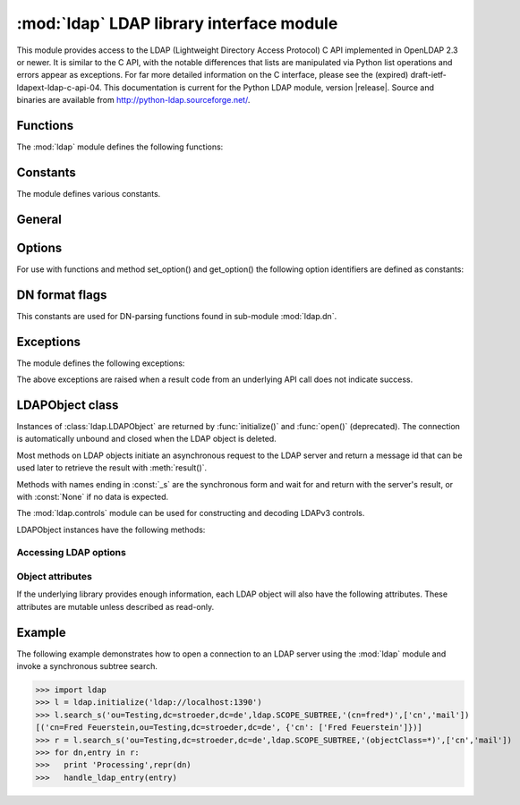 .. % $Id$
.. % ==== 1. ====
.. % The section prologue.  Give the section a title and provide some
.. % meta-information.  References to the module should use
.. % \refbimodindex, \refstmodindex, \refexmodindex or \refmodindex, as
.. % appropriate.


:mod:`ldap` LDAP library interface module
=========================================

.. module:: ldap
   :platform: UNIX,Windows
   :synopsis: Access to an underlying LDAP C library.
.. moduleauthor:: python-ldap project <python-ldap-dev@lists.sourceforge.net>


This module provides access to the LDAP  (Lightweight Directory Access Protocol)
C API implemented  in OpenLDAP 2.3 or newer.  It is similar to the C API, with
the notable differences  that lists are manipulated via Python  list operations
and errors appear as exceptions.    For far more detailed information on the C
interface,   please see the (expired) draft-ietf-ldapext-ldap-c-api-04.    This
documentation is current for the Python LDAP module, version  |release|.  Source
and binaries are available from  http://python-ldap.sourceforge.net/.

.. % not standard, in C
.. % Author of the module code;
.. % Leave at least one blank line after this, to simplify ad-hoc tools
.. % that are sometimes used to massage these files.
.. % ==== 2. ====
.. % Give a short overview of what the module does.
.. % If it is platform specific, mention this.
.. % Mention other important restrictions or general operating principles.
.. % ==== 3. ====
.. % List the public functions defined by the module.  Begin with a
.. % standard phrase.  You may also list the exceptions and other data
.. % items defined in the module, insofar as they are important for the
.. % user.


Functions
---------

The :mod:`ldap` module defines the following functions:

.. % ---- 3.1. ----
.. % For each function, use a ``funcdesc'' block.  This has exactly two
.. % parameters (each parameters is contained in a set of curly braces):
.. % the first parameter is the function name (this automatically
.. % generates an index entry); the second parameter is the function's
.. % argument list.  If there are no arguments, use an empty pair of
.. % curly braces.  If there is more than one argument, separate the
.. % arguments with backslash-comma.  Optional parts of the parameter
.. % list are contained in \optional{...} (this generates a set of square
.. % brackets around its parameter).  Arguments are automatically set in
.. % italics in the parameter list.  Each argument should be mentioned at
.. % least once in the description; each usage (even inside \code{...})
.. % should be enclosed in \var{...}.


.. function:: initialize(uri)

   Opens a new connection with an LDAP server, and return an LDAP object
   (see :ref:`ldap-objects`) used to perform operations on that server.  Parameter
   *uri* has to be a valid LDAP URL.

   .. % -> LDAPObject


   .. seealso::

      :rfc:`4516` - Lightweight Directory Access Protocol (LDAP): Uniform Resource Locator

.. function:: open(host [, port=PORT])

   Opens a new connection with an LDAP server, and return an LDAP object  (see
   :ref:`ldap-objects`) used to perform operations on that server.  *host* is a
   string containing solely the host name. *port*  is an integer specifying the
   port where the LDAP server is  listening (default is 389).  Note: Using this
   function is deprecated.

   .. % -> LDAPObject

.. % %------------------------------------------------------------
.. % % get_option


.. function:: get_option(option)

   This function returns the value of the global option  specified by *option*.

   .. % -> None

.. % %------------------------------------------------------------
.. % % set_option


.. function:: set_option(option, invalue)

   This function sets the value of the global option  specified by *option* to
   *invalue*.

   .. % -> None

.. % ---- 3.2. ----
.. % Data items are described using a ``datadesc'' block.  This has only
.. % one parameter: the item's name.


.. _ldap-constants:

Constants
---------

The module defines various constants.

General
--------

.. data:: PORT

   The assigned TCP port number (389) that LDAP servers listen on.

.. data:: SASL_AVAIL

   Boolean flag indicating whether python-ldap was built with support for SASL (Cyrus-SASL).

.. data:: TLS_AVAIL

   Boolean flag indicating whether python-ldap was built with support for SSL/TLS (OpenSSL).


.. _ldap-options:

Options
--------

.. seealso::

   :manpage:`ldap.conf{5}` and :manpage:`ldap_get_options{3}`


For use with functions and method set_option() and get_option() the
following option identifiers are defined as constants:

.. data:: OPT_API_FEATURE_INFO

.. data:: OPT_API_INFO

.. data:: OPT_CLIENT_CONTROLS

.. data:: OPT_DEBUG_LEVEL

.. data:: OPT_DEREF

   Specifies how alias derefencing is done within the underlying LDAP C lib.

.. data:: OPT_ERROR_STRING

.. data:: OPT_DIAGNOSTIC_MESSAGE

.. data:: OPT_HOST_NAME

.. data:: OPT_MATCHED_DN

.. data:: OPT_NETWORK_TIMEOUT

.. data:: OPT_PROTOCOL_VERSION

.. data:: OPT_REFERRALS

   int specifying whether referrals should be automatically chased within
   the underlying LDAP C lib.

.. data:: OPT_REFHOPLIMIT

.. data:: OPT_RESTART

.. data:: OPT_SERVER_CONTROLS

.. data:: OPT_SIZELIMIT

.. data:: OPT_SUCCESS

.. data:: OPT_TIMELIMIT

.. data:: OPT_TIMEOUT

.. data:: OPT_URI

.. data:: OPT_X_SASL_AUTHCID

.. data:: OPT_X_SASL_AUTHZID

.. data:: OPT_X_SASL_MECH

.. data:: OPT_X_SASL_REALM

.. data:: OPT_X_SASL_SECPROPS

.. data:: OPT_X_SASL_SSF

.. data:: OPT_X_SASL_SSF_EXTERNAL

.. data:: OPT_X_SASL_SSF_MAX

.. data:: OPT_X_SASL_SSF_MIN

.. data:: OPT_X_TLS

.. data:: OPT_X_TLS_ALLOW

.. data:: OPT_X_TLS_CACERTDIR

.. data:: OPT_X_TLS_CACERTFILE

.. data:: OPT_X_TLS_CERTFILE

.. data:: OPT_X_TLS_CIPHER_SUITE

.. data:: OPT_X_TLS_CTX

.. data:: OPT_X_TLS_DEMAND

.. data:: OPT_X_TLS_HARD

.. data:: OPT_X_TLS_KEYFILE

.. data:: OPT_X_TLS_NEVER

.. data:: OPT_X_TLS_RANDOM_FILE

.. data:: OPT_X_TLS_REQUIRE_CERT

.. data:: OPT_X_TLS_TRY


.. _ldap-dn-flags:

DN format flags
----------------

This constants are used for DN-parsing functions found in
sub-module :mod:`ldap.dn`.

.. seealso::

   :manpage:`ldap_str2dn{3}`


.. data:: DN_FORMAT_LDAP

.. data:: DN_FORMAT_LDAPV3

.. data:: DN_FORMAT_LDAPV2

.. data:: DN_FORMAT_DCE

.. data:: DN_FORMAT_UFN

.. data:: DN_FORMAT_AD_CANONICAL

.. data:: DN_FORMAT_MASK

.. data:: DN_PRETTY

.. data:: DN_SKIP

.. data:: DN_P_NOLEADTRAILSPACES

.. data:: DN_P_NOSPACEAFTERRDN

.. data:: DN_PEDANTIC



.. % --- 3.3. ---
.. % Exceptions are described using a ``excdesc'' block.  This has only
.. % one parameter: the exception name.  Exceptions defined as classes in
.. % the source code should be documented using this environment, but
.. % constructor parameters must be ommitted.

.. _ldap-exceptions:

Exceptions
------------

The module defines the following exceptions:

.. exception:: LDAPError

   This is the base class of all execeptions raised by the module :mod:`ldap`.
   Unlike the C interface, errors are not returned as result codes, but
   are instead turned into exceptions, raised as soon an the error condition 
   is detected.

   The exceptions are accompanied by a dictionary possibly
   containing an string value for the key :const:`desc`
   (giving an English description of the error class)
   and/or a string value for the key :const:`info`
   (giving a string containing more information that the server may have sent).

   A third possible field of this dictionary is :const:`matched` and
   is set to a truncated form of the name provided or alias dereferenced
   for the lowest entry (object or alias) that was matched.


.. exception:: ADMINLIMIT_EXCEEDED

.. exception:: AFFECTS_MULTIPLE_DSAS

.. exception:: ALIAS_DEREF_PROBLEM

   A problem was encountered when dereferencing an alias.
   (Sets the :const:`matched` field.)

.. exception:: ALIAS_PROBLEM

   An alias in the directory points to a nonexistent entry.
   (Sets the :const:`matched` field.)

.. exception:: ALREADY_EXISTS

   The entry already exists. E.g. the *dn* specified with :meth:`add()`
   already exists in the DIT.

.. exception:: AUTH_UNKNOWN

   The authentication method specified to :meth:`bind()` is not known.

.. exception:: BUSY

   The DSA is busy.

.. exception:: CLIENT_LOOP

.. exception:: COMPARE_FALSE

   A compare operation returned false.
   (This exception should never be seen because :meth:`compare()` returns
   a boolean result.)

.. exception:: COMPARE_TRUE

   A compare operation returned true.
   (This exception should never be seen because :meth:`compare()` returns
   a boolean result.)

.. exception:: CONFIDENTIALITY_REQUIRED

   Indicates that the session is not protected by a protocol such
   as Transport Layer Security (TLS), which provides session
   confidentiality.

.. exception:: CONNECT_ERROR

.. exception:: CONSTRAINT_VIOLATION

   An attribute value specified or an operation started violates some
   server-side constraint
   (e.g., a postalAddress has too many lines or a line that is too long
   or a password is expired).

.. exception:: CONTROL_NOT_FOUND

.. exception:: DECODING_ERROR

   An error was encountered decoding a result from the LDAP server.

.. exception:: ENCODING_ERROR

   An error was encountered encoding parameters to send to the LDAP server.

.. exception:: FILTER_ERROR

   An invalid filter was supplied to :meth:`search()`
   (e.g. unbalanced parentheses).

.. exception:: INAPPROPRIATE_AUTH

   Inappropriate authentication was specified (e.g. :const:`AUTH_SIMPLE`
   was specified and the entry does not have a userPassword attribute).

.. exception:: INAPPROPRIATE_MATCHING

   Filter type not supported for the specified attribute.

.. exception:: INSUFFICIENT_ACCESS

   The user has insufficient access to perform the operation.

.. exception:: INVALID_CREDENTIALS

   Invalid credentials were presented during :meth:`bind()` or
   :meth:`simple_bind()`.
   (e.g., the wrong password).

.. exception:: INVALID_DN_SYNTAX

   A syntactically invalid DN was specified. (Sets the :const:`matched` field.)

.. exception:: INVALID_SYNTAX

   An attribute value specified by the client did not comply to the
   syntax defined in the server-side schema.

.. exception:: IS_LEAF

   The object specified is a leaf of the diretcory tree.
   Sets the :const:`matched` field of the exception dictionary value.

.. exception:: LOCAL_ERROR

   Some local error occurred. This is usually due to failed memory allocation.

.. exception:: LOOP_DETECT

   A loop was detected.

.. exception:: MORE_RESULTS_TO_RETURN

.. exception:: NAMING_VIOLATION

   A naming violation occurred. This is raised e.g. if the LDAP server
   has constraints about the tree naming.

.. exception:: NO_OBJECT_CLASS_MODS

   Modifying the objectClass attribute as requested is not allowed
   (e.g. modifying structural object class of existing entry).

.. exception:: NOT_ALLOWED_ON_NONLEAF

   The operation is not allowed on a non-leaf object.

.. exception:: NOT_ALLOWED_ON_RDN

   The operation is not allowed on an RDN.

.. exception:: NOT_SUPPORTED

.. exception:: NO_MEMORY

.. exception:: NO_OBJECT_CLASS_MODS

   Object class modifications are not allowed.

.. exception:: NO_RESULTS_RETURNED

.. exception:: NO_SUCH_ATTRIBUTE

   The attribute type specified does not exist in the entry.

.. exception:: NO_SUCH_OBJECT

   The specified object does not exist in the directory.
   Sets the :const:`matched` field of the exception dictionary value.

.. exception:: OBJECT_CLASS_VIOLATION

   An object class violation occurred when the LDAP server checked
   the data sent by the client against the server-side schema
   (e.g. a "must" attribute was missing in the entry data).

.. exception:: OPERATIONS_ERROR

   An operations error occurred.

.. exception:: OTHER

   An unclassified error occurred.

.. exception:: PARAM_ERROR

   An ldap routine was called with a bad parameter.

.. exception:: PARTIAL_RESULTS

   Partial results only returned. This exception is raised if
   a referral is received when using LDAPv2.
   (This exception should never be seen with LDAPv3.)

.. exception:: PROTOCOL_ERROR

   A violation of the LDAP protocol was detected.

.. exception:: RESULTS_TOO_LARGE

   The result does not fit into a UDP packet. This happens only when using
   UDP-based CLDAP (connection-less LDAP) which is not supported anyway.

.. exception:: SASL_BIND_IN_PROGRESS

.. exception:: SERVER_DOWN

   The  LDAP  library  can't  contact the LDAP server.

.. exception:: SIZELIMIT_EXCEEDED

   An LDAP size limit was exceeded.
   This could be due to a ``sizelimit`` configuration on the LDAP server.

.. exception:: STRONG_AUTH_NOT_SUPPORTED

   The LDAP server does not support strong authentication.

.. exception:: STRONG_AUTH_REQUIRED

   Strong authentication is required  for the operation.

.. exception:: TIMELIMIT_EXCEEDED

   An LDAP time limit was exceeded.

.. exception:: TIMEOUT

   A timelimit was exceeded while waiting for a result from the server.

.. exception:: TYPE_OR_VALUE_EXISTS

   An  attribute  type or attribute value specified already 
   exists in the entry.

.. exception:: UNAVAILABLE

   The DSA is unavailable.

.. exception:: UNAVAILABLE_CRITICAL_EXTENSION

   Indicates that the LDAP server was unable to satisfy a request
   because one or more critical extensions were not available. Either
   the server does not support the control or the control is not appropriate
   for the operation type.

.. exception:: UNDEFINED_TYPE

   An attribute type used is not defined in the server-side schema.

.. exception:: UNWILLING_TO_PERFORM

   The  DSA is  unwilling to perform the operation.

.. exception:: USER_CANCELLED

   The operation was cancelled via the :meth:`abandon()` method.

The above exceptions are raised when a result code from an underlying API
call does not indicate success.


.. % ---- 3.4. ----
.. % Other standard environments:
.. %
.. %  classdesc	- Python classes; same arguments are funcdesc
.. %  methoddesc	- methods, like funcdesc but has an optional parameter 
.. %		  to give the type name: \begin{methoddesc}[mytype]{name}{args
.. %		  By default, the type name will be the name of the
.. %		  last class defined using classdesc.  The type name
.. %		  is required if the type is implemented in C (because 
.. %		  there's no classdesc) or if the class isn't directly 
.. %		  documented (if it's private).
.. %  memberdesc	- data members, like datadesc, but with an optional
.. %		  type name like methoddesc.


.. _ldap-objects:

LDAPObject class
-----------------

.. % This label is generally useful for referencing this section, but is
.. % also used to give a filename when generating HTML.

.. %\noindent

Instances of :class:`ldap.LDAPObject` are returned by :func:`initialize()`
and :func:`open()` (deprecated). The connection is automatically unbound
and closed  when the LDAP object is deleted.

Most methods on LDAP objects initiate an asynchronous request to the
LDAP server and return a message id that can be used later to retrieve
the result with :meth:`result()`.

Methods with names ending in :const:`_s` are the synchronous form 
and wait for and return with the server's result, or with
:const:`None` if no data is expected.

The :mod:`ldap.controls` module can be used for constructing and
decoding LDAPv3 controls.

LDAPObject instances have the following methods:

.. %%------------------------------------------------------------
.. %% abandon
.. method:: LDAPObject.abandon(msgid)

.. method:: LDAPObject.abandon_ext(msgid [, serverctrls=None [, clientctrls=None]])

   Abandons an LDAP operation in progress without waiting for a LDAP response.
   The *msgid* argument should be the message ID of an outstanding LDAP
   operation as returned by the asynchronous methods :meth:`search()`, :meth:`modify()`, etc. 
   The caller can expect that the result of an abandoned operation will not be
   returned from a future call to :meth:`result()`.


.. %%------------------------------------------------------------
.. %% add
.. method:: LDAPObject.add(dn, modlist)

   .. % -> int

.. method:: LDAPObject.add_s(dn, modlist)

   .. % -> None

.. method:: LDAPObject.add_ext(dn, modlist [, serverctrls=None [, clientctrls=None]]) 

   .. % -> int

.. method:: LDAPObject.add_ext_s(dn, modlist [, serverctrls=None [, clientctrls=None]])

   ..  % -> None

   Performs an LDAP add operation. The *dn* argument is the distinguished
   name (DN) of the entry to add, and *modlist* is a list of attributes to be
   added. The modlist is similar the one passed to :meth:`modify()`, except that the
   operation integer is omitted from the tuples in modlist. You might want to
   look into sub-module \refmodule{ldap.modlist} for generating the modlist.

   The asynchronous methods :meth:`add()` and :meth:`add_ext()`
   return the message ID of the initiated request.
   

.. %%------------------------------------------------------------
.. %% bind
.. method:: LDAPObject.bind(who, cred, method)

   .. % -> int

.. method:: LDAPObject.bind_s(who, cred, method)

   .. % -> None

.. method:: LDAPObject.simple_bind([who='' [, cred='']])

   .. % -> int

.. method:: LDAPObject.simple_bind_s([who='' [, cred='']])

   ..  % -> None

   After an LDAP object is created, and before any other operations can be
   attempted over the connection, a bind operation must be performed.

   This method attempts to bind with the LDAP server using 
   either simple authentication, or Kerberos (if available).
   The first and most general method, :meth:`bind()`,
   takes a third parameter, *method* which can currently solely
   be :const:`AUTH_SIMPLE`.
   

.. %%------------------------------------------------------------
.. %% sasl_interactive_bind_s
.. method:: LDAPObject.sasl_interactive_bind_s(who, auth)

   .. % -> None

   This call is used to bind to the directory with a SASL bind request.


.. %%------------------------------------------------------------
.. %% cancel
.. method:: LDAPObject.cancel( cancelid, [, serverctrls=None [, clientctrls=None]])

   Send cancels extended operation for an LDAP operation specified by *cancelid*.
   The *cancelid* should be the message id of an outstanding LDAP operation as returned
   by the asynchronous methods search(), modify() etc.  The caller
   can expect that the result of an abandoned operation will not be
   returned from a future call to :meth:`result()`.
   In opposite to :meth:`abandon()` this extended operation gets an result from
   the server and thus should be preferred if the server supports it.



.. %%------------------------------------------------------------
.. %% compare
.. method:: LDAPObject.compare(dn, attr, value)

   .. % -> int

.. method:: LDAPObject.compare_s(dn, attr, value)

   .. % -> tuple

.. method:: LDAPObject.compare_ext(dn, attr, value [, serverctrls=None [, clientctrls=None]])

   .. % -> int

.. method:: LDAPObject.compare_ext_s(dn, attr, value [, serverctrls=None [, clientctrls=None]])

   .. % -> tuple

   Perform an LDAP comparison between the attribute named *attr* of 
   entry *dn*, and the value *value*. The synchronous forms
   returns :const:`0` for false, or :const:`1` for true.
   The asynchronous forms returns the message ID of the initiated request, 
   and the result of the asynchronous compare can be obtained using 
   :meth:`result()`.  

   Note that the asynchronous technique yields the answer
   by raising the exception objects :exc:`ldap.COMPARE_TRUE` or
   :exc:`ldap.COMPARE_FALSE`.

   .. note::
   
      A design fault in the LDAP API prevents *value* 
      from containing nul characters.

.. %%------------------------------------------------------------
.. %% delete
.. method:: LDAPObject.delete(dn)

   .. % -> int

.. method::  LDAPObject.delete_s(dn)

   .. % -> None

.. method:: LDAPObject.delete_ext(dn [, serverctrls=None [, clientctrls=None]])

   .. % -> int

.. method:: LDAPObject.delete_ext_s(dn [, serverctrls=None [, clientctrls=None]])

   .. % -> None

   Performs an LDAP delete operation on *dn*. The asynchronous form
   returns the message id of the initiated request, and the result can be obtained
   from a subsequent call to :meth:`result()`.


.. %%------------------------------------------------------------
.. %% modify
.. method:: LDAPObject.modify(dn, modlist)

   .. % -> int

.. method:: LDAPObject.modify_s(dn, modlist)

   .. % -> None

.. method:: LDAPObject.modify_ext(dn, modlist [, serverctrls=None [, clientctrls=None]])

   .. % -> int

.. method:: LDAPObject.modify_ext_s(dn, modlist [, serverctrls=None [, clientctrls=None]])

   .. % -> None

   Performs an LDAP modify operation on an entry's attributes. 
   The *dn* argument is the distinguished name (DN) of the entry to modify,
   and *modlist* is a list of modifications to make to that entry.

   Each element in the list *modlist* should be a tuple of the form 
   *(mod_op,mod_type,mod_vals)*,
   where *mod_op* indicates the operation (one of :const:`MOD_ADD`, 
   :const:`MOD_DELETE`, or :const:`MOD_REPLACE`),
   *mod_type* is a string indicating the attribute type name, and 
   *mod_vals* is either a string value or a list of string values to add, 
   delete or replace respectively.  For the delete operation, *mod_vals*
   may be :const:`None` indicating that all attributes are to be deleted.

   The asynchronous methods :meth:`modify()` and :meth:`modify_ext()`
   return the message ID of the initiated request.

   You might want to look into sub-module :mod:`ldap.modlist` for
   generating *modlist*.


.. %%------------------------------------------------------------
.. %% modrdn
.. method:: LDAPObject.modrdn(dn, newrdn [, delold=1])

   ..	%-> int


.. method::  LDAPObject.modrdn_s(dn, newrdn [, delold=1)

   ..	% -> None

   Perform a ``modify RDN`` operation, (i.e. a renaming operation).
   These routines take *dn* (the DN of the entry whose RDN is to be changed,
   and *newrdn*, the new RDN to give to the entry. The optional parameter
   *delold* is used to specify whether the old RDN should be kept as an
   attribute of the entry or not.
   The asynchronous version returns the initiated message id.

   This operation is emulated by :meth:`rename()` and :meth:`rename_s()` methods
   since the modrdn2* routines in the C library are deprecated.


.. %%------------------------------------------------------------
.. %% passwd
.. method:: LDAPObject.passwd(user, oldpw, newpw [, serverctrls=None [, clientctrls=None]])

   .. %-> int

.. method:: LDAPObject.passwd_s(user, oldpw, newpw [, serverctrls=None [, clientctrls=None]])

   .. % -> None

   Perform a ``LDAP Password Modify Extended Operation`` operation
   on the entry specified by *user*.
   The old password in *oldpw* is replaced with the new
   password in *newpw* by a LDAP server supporting this operation.

   The asynchronous version returns the initiated message id.

   .. seealso::

      :rfc:`3062` - LDAP Password Modify Extended Operation



.. %%------------------------------------------------------------
.. %% rename
.. method:: LDAPObject.rename(dn, newrdn [, newsuperior=None [, delold=1]])

   ..  %-> int


.. method:: LDAPObject.rename_s(dn, newrdn [, newsuperior=None [, delold=1]])

   ..  % -> None

   Perform a ``Rename`` operation, (i.e. a renaming operation).
   These routines take *dn* (the DN of the entry whose RDN is to be changed,
   and *newrdn*, the new RDN to give to the entry.
   The optional parameter *newsuperior* is used to specify
   a new parent DN for moving an entry in the tree
   (not all LDAP servers support this).
   The optional parameter *delold* is used to specify
   whether the old RDN should be kept as an attribute of the entry or not.


.. %%------------------------------------------------------------
.. %% result
.. method:: LDAPObject.result([msgid=RES_ANY [, all=1 [, timeout=-1]]])

   .. % -> 2-tuple

   This method is used to wait for and return the result of an operation
   previously initiated by one of the LDAP *asynchronous* operations
   (eg :meth:`search()`, :meth:`modify()`, etc.) 

   The *msgid* parameter is the integer identifier returned by that method. 
   The identifier is guaranteed to be unique across an LDAP session,
   and tells the :meth:`result()` method to request the result of that
   specific operation.

   If a result is desired from any one of the in-progress operations,
   *msgid* should be specified as the constant :const:`RES_ANY`
   and the method :meth:`result2()` should be used instead.

   The *all* parameter only has meaning for :meth:`search()` responses
   and is used to select whether a single entry of the search
   response should be returned, or to wait for all the results
   of the search before returning.

   A search response is made up of zero or more search entries
   followed by a search result. If *all* is 0, search entries will
   be returned one at a time as they come in, via separate calls
   to :meth:`result()`. If all is 1, the search response will be returned
   in its entirety, i.e. after all entries and the final search
   result have been received.

   For *all* set to 0, result tuples
   trickle in (with the same message id), and with the result types
   :const:`RES_SEARCH_ENTRY` and :const:`RES_SEARCH_REFERENCE`,
   until the final result which has a result type of :const:`RES_SEARCH_RESULT`
   and a (usually) empty data field.  When all is set to 1, only one result is returned,
   with a result type of RES_SEARCH_RESULT, and all the result tuples
   listed in the data field.

   The *timeout* parameter is a limit on the number of seconds that the
   method will wait for a response from the server. 
   If *timeout* is negative (which is the default),
   the method will wait indefinitely for a response.
   The timeout can be expressed as a floating-point value, and
   a value of :const:`0` effects a poll.
   If a timeout does occur, a :exc:`ldap.TIMEOUT` exception is raised,
   unless polling, in which case ``(None, None)`` is returned.

   The :meth:`result()` method returns a tuple of the form 
   ``(result-type, result-data)``.
   The first element, ``result-type`` is a string, being one of
   these module constants:
   :const:`RES_BIND`, :const:`RES_SEARCH_ENTRY`,
   :const:`RES_SEARCH_REFERENCE`, :const:`RES_SEARCH_RESULT`, 
   :const:`RES_MODIFY`, :const:`RES_ADD`, :const:`RES_DELETE`, 
   :const:`RES_MODRDN`, or :const:`RES_COMPARE`.

   If *all* is :const:`0`, one response at a time is returned on
   each call to :meth:`result()`, with termination indicated by 
   ``result-data`` being an empty list.

   See :meth:`search()` for a description of the search result's 
   ``result-data``, otherwise the ``result-data`` is normally meaningless.



.. %%------------------------------------------------------------
.. %% result2
.. method:: LDAPObject.result2([msgid=RES_ANY [, all=1 [, timeout=-1]]])

   .. % -> 3-tuple

   This method behaves almost exactly like :meth:`result()`. But
   it returns a 3-tuple also containing the message id of the
   outstanding LDAP operation a particular result message belongs
   to. This is especially handy if one needs to dispatch results
   obtained with ``msgid=``:const:`RES_ANY` to several consumer
   threads which invoked a particular LDAP operation.


.. %%------------------------------------------------------------
.. %% result3
.. method:: LDAPObject.result3([msgid=RES_ANY [, all=1 [, timeout=-1]]])

   .. % -> 4-tuple

   This method behaves almost exactly like :meth:`result2()`. But it
   returns an extra item in the tuple, the decoded server controls.


.. %%------------------------------------------------------------
.. %% search
.. method:: LDAPObject.search(base, scope [,filterstr='(objectClass=*)' [, attrlist=None [, attrsonly=0]]])
   
   ..  %->int

.. method:: LDAPObject.search_s(base, scope [,filterstr='(objectClass=*)' [, attrlist=None [, attrsonly=0]]])

   .. %->list|None

.. method:: LDAPObject.search_st(base, scope [,filterstr='(objectClass=*)' [, attrlist=None [, attrsonly=0 [, timeout=-1]]]])

.. method:: LDAPObject.search_ext(base, scope [,filterstr='(objectClass=*)' [, attrlist=None [, attrsonly=0 [, serverctrls=None [, clientctrls=None [, timeout=-1 [, sizelimit=0]]]]]]])

   ..  %->int

.. method:: LDAPObject.search_ext_s(base, scope [,filterstr='(objectClass=*)' [, attrlist=None [, attrsonly=0 [, serverctrls=None [, clientctrls=None [, timeout=-1 [, sizelimit=0]]]]]]])

   .. %->list|None

   Perform an LDAP search operation, with *base* as the DN of the entry
   at which to start the search, *scope* being one of 
   :const:`SCOPE_BASE` (to search the object itself), 
   :const:`SCOPE_ONELEVEL` (to search the object's immediate children), or
   :const:`SCOPE_SUBTREE` (to search the object and all its descendants).

   The *filterstr* argument is a string representation of the filter to apply in
   the search.

   .. seealso:: 

      :rfc:`4515` - Lightweight Directory Access Protocol (LDAP): String Representation of Search Filters.


   Each result tuple is of the form ``(dn, attrs)``, 
   where *dn* is a string containing the DN (distinguished name) of the
   entry, and *attrs* is a dictionary containing the attributes associated
   with the entry. The keys of *attrs* are strings, and the associated
   values are lists of strings.

   The DN in *dn* is extracted using the underlying :cfunc:`ldap_get_dn()`
   function,
   which may raise an exception if the DN is malformed.

   If *attrsonly* is non-zero, the values of *attrs* will be meaningless
   (they are not transmitted in the result).

   The retrieved attributes can be limited with the *attrlist* parameter.
   If *attrlist* is :const:`None`, all the attributes of each entry are returned.

   *serverctrls* not implemented yet.

   *clientctrls* not implemented yet.

   The synchronous form with timeout, :meth:`search_st()` or :meth:`search_ext_s()`,
   will block for at most *timeout* seconds (or indefinitely if *timeout*
   is negative). A :exc:`ldap.TIMEOUT` exception is raised if no result is received
   within the specified time.

   The amount of search results retrieved can be limited with the
   *sizelimit* parameter when using :meth:`search_ext()`
   or :meth:`search_ext_s()` (client-side search limit). If non-zero
   not more than *sizelimit* results are returned by the server.



.. %%------------------------------------------------------------
.. %% start_tls_s
.. method:: LDAPObject.start_tls_s()

   .. % -> None    

    Negotiate TLS with server. The ``version`` attribute must have been
    set to :const:`VERSION3` (which it is by default) before calling this method.
    If TLS could not be started an exception will be raised.

   .. seealso::

      :rfc:`2830` - Lightweight Directory Access Protocol (v3): Extension for Transport Layer Security



.. %%------------------------------------------------------------
.. %% unbind
.. method:: LDAPObject.unbind()

   .. % -> int

.. method:: LDAPObject.unbind_s()

   .. % -> None

.. method:: LDAPObject.unbind_ext([, serverctrls=None [, clientctrls=None]])

   .. % -> int

.. method:: LDAPObject.unbind_ext_s([, serverctrls=None [, clientctrls=None]])

   .. % -> None

   This call is used to unbind from the directory, terminate the
   current association, and free resources. Once called, the connection to the
   LDAP server is closed and the LDAP object is marked invalid.
   Further invocation of methods on the object will yield exceptions.

   These methods are all synchronous in nature.


.. %%------------------------------------------------------------
.. %% whoami_s
.. method:: LDAPObject.whoami_s()

   .. % -> string

   This synchronous method implements the LDAP "Who Am I?"
   extended operation.

   It is useful for finding out to find out which identity
   is assumed by the LDAP server after a SASL bind.


Accessing LDAP options
^^^^^^^^^^^^^^^^^^^^^^

.. %%------------------------------------------------------------
.. %% get_option
.. method:: LDAPObject.get_option(option)

   .. % -> None

   This method returns the value of the LDAPObject option
   specified by *option*.


.. %%------------------------------------------------------------
.. %% set_option
.. method:: LDAPObject.set_option(option, invalue)

   .. % -> None

   This method sets the value of the LDAPObject option
   specified by *option* to *invalue*.


.. %%------------------------------------------------------------
.. %% manage_dsa_it
.. method:: LDAPObject.manage_dsa_it(enable, [, critical=0])

   .. %-> None

   Enables or disables manageDSAit mode
   according to the specified integer flag *enable*. The
   integer flag *critical* specifies if the use of this extended
   control is marked critical.

   .. seealso::

      :rfc:`3296` - Named Subordinate References in
                    Lightweight Directory Access Protocol (LDAP) Directories

   .. note::

      This method is somewhat immature and might vanish in future versions
      if full support for extended controls will be implemented. You have been
      warned!


Object attributes
^^^^^^^^^^^^^^^^^^

If the underlying library provides enough information,
each LDAP object will also have the following attributes.
These attributes are mutable unless described as read-only.

.. %%------------------------------------------------------------
.. %% deref
.. attribute:: LDAP.deref

   .. % -> int

   Controls whether aliases are automatically dereferenced.
   This must be one of :const:`DEREF_NEVER`, :const:`DEREF_SEARCHING`, :const:`DEREF_FINDING`,
   or :const:`DEREF_ALWAYS`.
   This option is mapped to option constant :const:`OPT_DEREF`
   and used in the underlying OpenLDAP lib.


.. %%------------------------------------------------------------
.. %% network_timeout
.. attribute:: LDAP.network_timeout

   .. % -> int

   Limit on waiting for a network response, in seconds. 
   Defaults to :const:`NO_LIMIT`.
   This option is mapped to option constant :const:`OPT_NETWORK_TIMEOUT`
   and used in the underlying OpenLDAP lib.


.. %%------------------------------------------------------------
.. %% protocol_version
.. attribute:: LDAP.protocol_version

   .. % -> int

   Version of LDAP in use (either :const:`VERSION2` for LDAPv2
   or :const:`VERSION3` for LDAPv3).
   This option is mapped to option constant :const:`OPT_PROTOCOL_VERSION`
   and used in the underlying OpenLDAP lib.

   .. note::

      It is highly recommended to set the protocol version after establishing
      a LDAP connection with :func:`initialize()` and before submitting
      the first request.
      

.. %%------------------------------------------------------------
.. %% sizelimit
.. attribute:: LDAP.sizelimit

   .. % -> int

   Limit on size of message to receive from server. 
   Defaults to :const:`NO_LIMIT`.
   This option is mapped to option constant :const:`OPT_SIZELIMIT`
   and used in the underlying OpenLDAP lib. Its use is deprecated
   in favour of *sizelimit* parameter when using :meth:`search_ext()`.


.. %%------------------------------------------------------------
.. %% timelimit
.. attribute:: LDAP.timelimit

   .. % -> int

   Limit on waiting for any response, in seconds. 
   Defaults to :const:`NO_LIMIT`.
   This option is mapped to option constant :const:`OPT_TIMELIMIT`
   and used in the underlying OpenLDAP lib. Its use is deprecated
   in favour of using *timeout*.


.. %%------------------------------------------------------------
.. %% timeout
.. attribute:: LDAP.timeout

   .. % -> int

   Limit on waiting for any response, in seconds. 
   Defaults to :const:`NO_LIMIT`.
   This option is used in the wrapper module.


.. % ==== 4. ====
.. % Now is probably a good time for a complete example.  (Alternatively,
.. % an example giving the flavor of the module may be given before the
.. % detailed list of functions.)

.. _ldap-example:

Example
--------

The following example demonstrates how to open a connection to an
LDAP server using the :mod:`ldap` module and invoke a synchronous
subtree search.

>>> import ldap
>>> l = ldap.initialize('ldap://localhost:1390')
>>> l.search_s('ou=Testing,dc=stroeder,dc=de',ldap.SCOPE_SUBTREE,'(cn=fred*)',['cn','mail'])
[('cn=Fred Feuerstein,ou=Testing,dc=stroeder,dc=de', {'cn': ['Fred Feuerstein']})]
>>> r = l.search_s('ou=Testing,dc=stroeder,dc=de',ldap.SCOPE_SUBTREE,'(objectClass=*)',['cn','mail'])
>>> for dn,entry in r:
>>>   print 'Processing',repr(dn)
>>>   handle_ldap_entry(entry)


.. % ==== 5. ====
.. % If your module defines new object types (for a built-in module) or
.. % classes (for a module written in Python), you should list the
.. % methods and instance variables (if any) of each type or class in a
.. % separate subsection.

